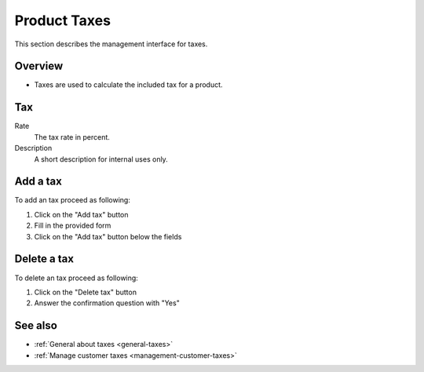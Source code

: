 .. index:: single: Tax; Product

.. _management-taxes:

=============
Product Taxes
=============

This section describes the management interface for taxes.

Overview
========

* Taxes are used to calculate the included tax for a product.

Tax
===

Rate
    The tax rate in percent.

Description
    A short description for internal uses only.

Add a tax
=========

To add an tax proceed as following:

1. Click on the "Add tax" button
2. Fill in the provided form
3. Click on the "Add tax" button below the fields

Delete a tax
============

To delete an tax proceed as following:

1. Click on the "Delete tax" button
2. Answer the confirmation question with "Yes"

See also
========

* :ref:`General about taxes <general-taxes>`
* :ref:`Manage customer taxes <management-customer-taxes>`
